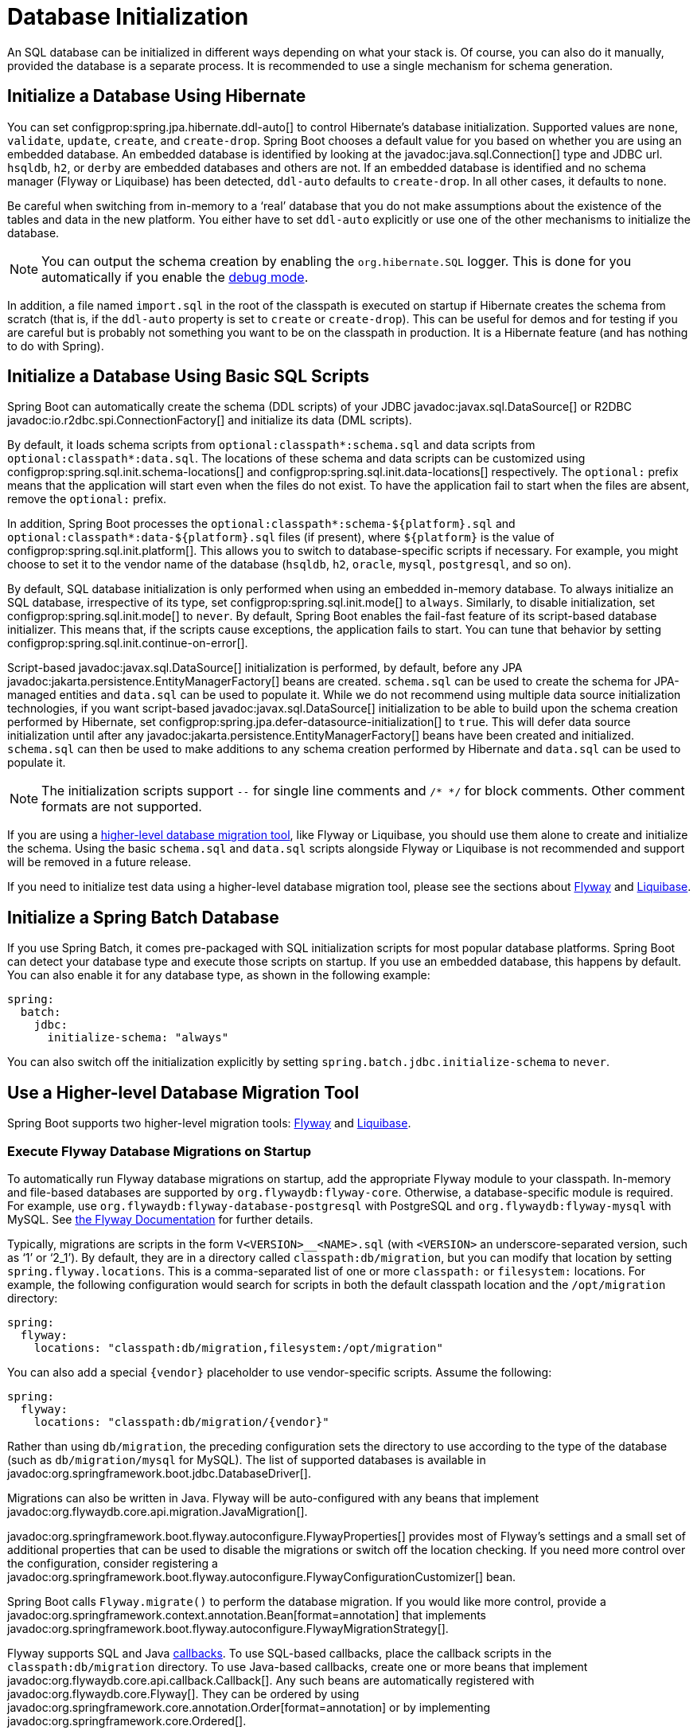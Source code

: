 [[howto.data-initialization]]
= Database Initialization

An SQL database can be initialized in different ways depending on what your stack is.
Of course, you can also do it manually, provided the database is a separate process.
It is recommended to use a single mechanism for schema generation.



[[howto.data-initialization.using-hibernate]]
== Initialize a Database Using Hibernate

You can set configprop:spring.jpa.hibernate.ddl-auto[] to control Hibernate's database initialization.
Supported values are `none`, `validate`, `update`, `create`, and `create-drop`.
Spring Boot chooses a default value for you based on whether you are using an embedded database.
An embedded database is identified by looking at the javadoc:java.sql.Connection[] type and JDBC url.
`hsqldb`, `h2`, or `derby` are embedded databases and others are not.
If an embedded database is identified and no schema manager (Flyway or Liquibase) has been detected, `ddl-auto` defaults to `create-drop`.
In all other cases, it defaults to `none`.

Be careful when switching from in-memory to a '`real`' database that you do not make assumptions about the existence of the tables and data in the new platform.
You either have to set `ddl-auto` explicitly or use one of the other mechanisms to initialize the database.

NOTE: You can output the schema creation by enabling the `org.hibernate.SQL` logger.
This is done for you automatically if you enable the xref:reference:features/logging.adoc#features.logging.console-output[debug mode].

In addition, a file named `import.sql` in the root of the classpath is executed on startup if Hibernate creates the schema from scratch (that is, if the `ddl-auto` property is set to `create` or `create-drop`).
This can be useful for demos and for testing if you are careful but is probably not something you want to be on the classpath in production.
It is a Hibernate feature (and has nothing to do with Spring).



[[howto.data-initialization.using-basic-sql-scripts]]
== Initialize a Database Using Basic SQL Scripts

Spring Boot can automatically create the schema (DDL scripts) of your JDBC javadoc:javax.sql.DataSource[] or R2DBC javadoc:io.r2dbc.spi.ConnectionFactory[] and initialize its data (DML scripts).

By default, it loads schema scripts from `optional:classpath*:schema.sql` and data scripts from `optional:classpath*:data.sql`.
The locations of these schema and data scripts can be customized using configprop:spring.sql.init.schema-locations[] and configprop:spring.sql.init.data-locations[] respectively.
The `optional:` prefix means that the application will start even when the files do not exist.
To have the application fail to start when the files are absent, remove the `optional:` prefix.

In addition, Spring Boot processes the `optional:classpath*:schema-$\{platform}.sql` and `optional:classpath*:data-$\{platform}.sql` files (if present), where `$\{platform}` is the value of configprop:spring.sql.init.platform[].
This allows you to switch to database-specific scripts if necessary.
For example, you might choose to set it to the vendor name of the database (`hsqldb`, `h2`, `oracle`, `mysql`, `postgresql`, and so on).

By default, SQL database initialization is only performed when using an embedded in-memory database.
To always initialize an SQL database, irrespective of its type, set configprop:spring.sql.init.mode[] to `always`.
Similarly, to disable initialization, set configprop:spring.sql.init.mode[] to `never`.
By default, Spring Boot enables the fail-fast feature of its script-based database initializer.
This means that, if the scripts cause exceptions, the application fails to start.
You can tune that behavior by setting configprop:spring.sql.init.continue-on-error[].

Script-based javadoc:javax.sql.DataSource[] initialization is performed, by default, before any JPA javadoc:jakarta.persistence.EntityManagerFactory[] beans are created.
`schema.sql` can be used to create the schema for JPA-managed entities and `data.sql` can be used to populate it.
While we do not recommend using multiple data source initialization technologies, if you want script-based javadoc:javax.sql.DataSource[] initialization to be able to build upon the schema creation performed by Hibernate, set configprop:spring.jpa.defer-datasource-initialization[] to `true`.
This will defer data source initialization until after any javadoc:jakarta.persistence.EntityManagerFactory[] beans have been created and initialized.
`schema.sql` can then be used to make additions to any schema creation performed by Hibernate and `data.sql` can be used to populate it.

NOTE: The initialization scripts support `--` for single line comments and `/++*++ ++*++/` for block comments.
Other comment formats are not supported.

If you are using a xref:data-initialization.adoc#howto.data-initialization.migration-tool[higher-level database migration tool], like Flyway or Liquibase, you should use them alone to create and initialize the schema.
Using the basic `schema.sql` and `data.sql` scripts alongside Flyway or Liquibase is not recommended and support will be removed in a future release.

If you need to initialize test data using a higher-level database migration tool, please see the sections about xref:data-initialization.adoc#howto.data-initialization.migration-tool.flyway-tests[Flyway] and xref:data-initialization.adoc#howto.data-initialization.migration-tool.liquibase-tests[Liquibase].



[[howto.data-initialization.batch]]
== Initialize a Spring Batch Database

If you use Spring Batch, it comes pre-packaged with SQL initialization scripts for most popular database platforms.
Spring Boot can detect your database type and execute those scripts on startup.
If you use an embedded database, this happens by default.
You can also enable it for any database type, as shown in the following example:

[configprops,yaml]
----
spring:
  batch:
    jdbc:
      initialize-schema: "always"
----

You can also switch off the initialization explicitly by setting `spring.batch.jdbc.initialize-schema` to `never`.



[[howto.data-initialization.migration-tool]]
== Use a Higher-level Database Migration Tool

Spring Boot supports two higher-level migration tools: https://flywaydb.org/[Flyway] and https://www.liquibase.org/[Liquibase].



[[howto.data-initialization.migration-tool.flyway]]
=== Execute Flyway Database Migrations on Startup

To automatically run Flyway database migrations on startup, add the appropriate Flyway module to your classpath.
In-memory and file-based databases are supported by `org.flywaydb:flyway-core`.
Otherwise, a database-specific module is required.
For example, use `org.flywaydb:flyway-database-postgresql` with PostgreSQL and `org.flywaydb:flyway-mysql` with MySQL.
See https://documentation.red-gate.com/fd/supported-databases-and-versions-143754067.html[the Flyway Documentation] for further details.

Typically, migrations are scripts in the form `V<VERSION>__<NAME>.sql` (with `<VERSION>` an underscore-separated version, such as '`1`' or '`2_1`').
By default, they are in a directory called `classpath:db/migration`, but you can modify that location by setting `spring.flyway.locations`.
This is a comma-separated list of one or more `classpath:` or `filesystem:` locations.
For example, the following configuration would search for scripts in both the default classpath location and the `/opt/migration` directory:

[configprops,yaml]
----
spring:
  flyway:
    locations: "classpath:db/migration,filesystem:/opt/migration"
----

You can also add a special `\{vendor}` placeholder to use vendor-specific scripts.
Assume the following:

[configprops,yaml]
----
spring:
  flyway:
    locations: "classpath:db/migration/{vendor}"
----

Rather than using `db/migration`, the preceding configuration sets the directory to use according to the type of the database (such as `db/migration/mysql` for MySQL).
The list of supported databases is available in javadoc:org.springframework.boot.jdbc.DatabaseDriver[].

Migrations can also be written in Java.
Flyway will be auto-configured with any beans that implement javadoc:org.flywaydb.core.api.migration.JavaMigration[].

javadoc:org.springframework.boot.flyway.autoconfigure.FlywayProperties[] provides most of Flyway's settings and a small set of additional properties that can be used to disable the migrations or switch off the location checking.
If you need more control over the configuration, consider registering a javadoc:org.springframework.boot.flyway.autoconfigure.FlywayConfigurationCustomizer[] bean.

Spring Boot calls `Flyway.migrate()` to perform the database migration.
If you would like more control, provide a javadoc:org.springframework.context.annotation.Bean[format=annotation] that implements javadoc:org.springframework.boot.flyway.autoconfigure.FlywayMigrationStrategy[].

Flyway supports SQL and Java https://documentation.red-gate.com/fd/callbacks-275218509.html[callbacks].
To use SQL-based callbacks, place the callback scripts in the `classpath:db/migration` directory.
To use Java-based callbacks, create one or more beans that implement javadoc:org.flywaydb.core.api.callback.Callback[].
Any such beans are automatically registered with javadoc:org.flywaydb.core.Flyway[].
They can be ordered by using javadoc:org.springframework.core.annotation.Order[format=annotation] or by implementing javadoc:org.springframework.core.Ordered[].

By default, Flyway autowires the (`@Primary`) javadoc:javax.sql.DataSource[] in your context and uses that for migrations.
If you like to use a different javadoc:javax.sql.DataSource[], you can create one and mark its javadoc:org.springframework.context.annotation.Bean[format=annotation] as javadoc:org.springframework.boot.flyway.autoconfigure.FlywayDataSource[format=annotation].
If you do so and want two data sources (for example by retaining the main auto-configured javadoc:javax.sql.DataSource[]), remember to set the `defaultCandidate` attribute of the javadoc:org.springframework.context.annotation.Bean[format=annotation] annotation to `false`.
Alternatively, you can use Flyway's native javadoc:javax.sql.DataSource[] by setting `spring.flyway.[url,user,password]` in external properties.
Setting either `spring.flyway.url` or `spring.flyway.user` is sufficient to cause Flyway to use its own javadoc:javax.sql.DataSource[].
If any of the three properties has not been set, the value of its equivalent `spring.datasource` property will be used.

You can also use Flyway to provide data for specific scenarios.
For example, you can place test-specific migrations in `src/test/resources` and they are run only when your application starts for testing.
Also, you can use profile-specific configuration to customize `spring.flyway.locations` so that certain migrations run only when a particular profile is active.
For example, in `application-dev.properties`, you might specify the following setting:

[configprops,yaml]
----
spring:
  flyway:
    locations: "classpath:/db/migration,classpath:/dev/db/migration"
----

With that setup, migrations in `dev/db/migration` run only when the `dev` profile is active.



[[howto.data-initialization.migration-tool.liquibase]]
=== Execute Liquibase Database Migrations on Startup

To automatically run Liquibase database migrations on startup, add the `org.liquibase:liquibase-core` to your classpath.

[NOTE]
====
When you add the `org.liquibase:liquibase-core` to your classpath, database migrations run by default for both during application startup and before your tests run.
This behavior can be customized by using the configprop:spring.liquibase.enabled[] property, setting different values in the `main` and `test` configurations.
It is not possible to use two different ways to initialize the database (for example Liquibase for application startup, JPA for test runs).
====

By default, the master change log is read from `db/changelog/db.changelog-master.yaml`, but you can change the location by setting `spring.liquibase.change-log`.
In addition to YAML, Liquibase also supports JSON, XML, and SQL change log formats.

By default, Liquibase autowires the (`@Primary`) javadoc:javax.sql.DataSource[] in your context and uses that for migrations.
If you need to use a different javadoc:javax.sql.DataSource[], you can create one and mark its javadoc:org.springframework.context.annotation.Bean[format=annotation] as javadoc:org.springframework.boot.liquibase.autoconfigure.LiquibaseDataSource[format=annotation].
If you do so and want two data sources (for example by retaining the main auto-configured javadoc:javax.sql.DataSource[]), remember to set the `defaultCandidate` attribute of the javadoc:org.springframework.context.annotation.Bean[format=annotation] annotation to `false`.
Alternatively, you can use Liquibase's native javadoc:javax.sql.DataSource[] by setting `spring.liquibase.[driver-class-name,url,user,password]` in external properties.
Setting either `spring.liquibase.url` or `spring.liquibase.user` is sufficient to cause Liquibase to use its own javadoc:javax.sql.DataSource[].
If any of the three properties has not been set, the value of its equivalent `spring.datasource` property will be used.

See javadoc:org.springframework.boot.liquibase.autoconfigure.LiquibaseProperties[] for details about available settings such as contexts, the default schema, and others.

You can also use a `Customizer<Liquibase>` bean if you want to customize the javadoc:{url-liquibase-javadoc}/liquibase.Liquibase[] instance before it is being used.



[[howto.data-initialization.migration-tool.flyway-tests]]
=== Use Flyway for Test-only Migrations

If you want to create Flyway migrations which populate your test database, place them in `src/test/resources/db/migration`.
A file named, for example, `src/test/resources/db/migration/V9999__test-data.sql` will be executed after your production migrations and only if you're running the tests.
You can use this file to create the needed test data.
This file will not be packaged in your uber jar or your container.



[[howto.data-initialization.migration-tool.liquibase-tests]]
=== Use Liquibase for Test-only Migrations

If you want to create Liquibase migrations which populate your test database, you have to create a test changelog which also includes the production changelog.

First, you need to configure Liquibase to use a different changelog when running the tests.
One way to do this is to create a Spring Boot `test` profile and put the Liquibase properties in there.
For that, create a file named `src/test/resources/application-test.properties` and put the following property in there:

[configprops,yaml]
----
  spring:
    liquibase:
      change-log: "classpath:/db/changelog/db.changelog-test.yaml"
----

This configures Liquibase to use a different changelog when running in the `test` profile.

Now create the changelog file at `src/test/resources/db/changelog/db.changelog-test.yaml`:

[source,yaml]
----
databaseChangeLog:
  - include:
      file: classpath:/db/changelog/db.changelog-master.yaml
  - changeSet:
      runOrder: "last"
      id: "test"
      changes:
        # Insert your changes here
----

This changelog will be used when the tests are run and it will not be packaged in your uber jar or your container.
It includes the production changelog and then declares a new changeset, whose `runOrder: last` setting specifies that it runs after all the production changesets have been run.
You can now use for example the https://docs.liquibase.com/change-types/insert.html[insert changeset] to insert data or the https://docs.liquibase.com/change-types/sql.html[sql changeset] to execute SQL directly.

The last thing to do is to configure Spring Boot to activate the `test` profile when running tests.
To do this, you can add the `@ActiveProfiles("test")` annotation to your javadoc:org.springframework.boot.test.context.SpringBootTest[format=annotation] annotated test classes.



[[howto.data-initialization.dependencies]]
== Depend Upon an Initialized Database

Database initialization is performed while the application is starting up as part of application context refresh.
To allow an initialized database to be accessed during startup, beans that act as database initializers and beans that require that database to have been initialized are detected automatically.
Beans whose initialization depends upon the database having been initialized are configured to depend upon those that initialize it.
If, during startup, your application tries to access the database and it has not been initialized, you can configure additional detection of beans that initialize the database and require the database to have been initialized.



[[howto.data-initialization.dependencies.initializer-detection]]
=== Detect a Database Initializer

Spring Boot will automatically detect beans of the following types that initialize an SQL database:

- javadoc:org.springframework.boot.jdbc.init.DataSourceScriptDatabaseInitializer[]
- javadoc:jakarta.persistence.EntityManagerFactory[]
- javadoc:org.flywaydb.core.Flyway[]
- javadoc:org.springframework.boot.flyway.autoconfigure.FlywayMigrationInitializer[]
- javadoc:org.springframework.boot.r2dbc.init.R2dbcScriptDatabaseInitializer[]
- javadoc:liquibase.integration.spring.SpringLiquibase[]

If you are using a third-party starter for a database initialization library, it may provide a detector such that beans of other types are also detected automatically.
To have other beans be detected, register an implementation of javadoc:org.springframework.boot.sql.init.dependency.DatabaseInitializerDetector[] in `META-INF/spring.factories`.



[[howto.data-initialization.dependencies.depends-on-initialization-detection]]
=== Detect a Bean That Depends On Database Initialization

Spring Boot will automatically detect beans of the following types that depends upon database initialization:

- javadoc:org.springframework.orm.jpa.AbstractEntityManagerFactoryBean[] (unless configprop:spring.jpa.defer-datasource-initialization[] is set to `true`)
- javadoc:org.jooq.DSLContext[] (jOOQ)
- javadoc:jakarta.persistence.EntityManagerFactory[] (unless configprop:spring.jpa.defer-datasource-initialization[] is set to `true`)
- javadoc:org.springframework.jdbc.core.simple.JdbcClient[]
- javadoc:org.springframework.jdbc.core.JdbcOperations[]
- javadoc:org.springframework.jdbc.core.namedparam.NamedParameterJdbcOperations[]

If you are using a third-party starter data access library, it may provide a detector such that beans of other types are also detected automatically.
To have other beans be detected, register an implementation of javadoc:org.springframework.boot.sql.init.dependency.DependsOnDatabaseInitializationDetector[] in `META-INF/spring.factories`.
Alternatively, annotate the bean's class or its javadoc:org.springframework.context.annotation.Bean[format=annotation] method with javadoc:org.springframework.boot.sql.init.dependency.DependsOnDatabaseInitialization[format=annotation].
